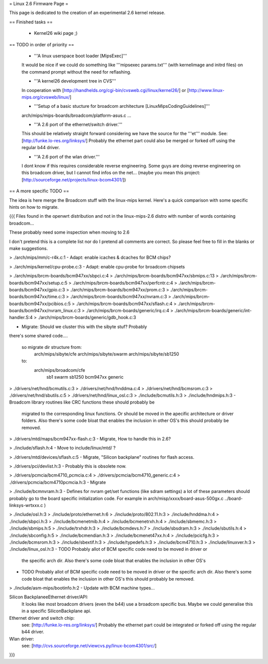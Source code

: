 = Linux 2.6 Firmware Page =

This page is dedicated to the creation of an experimental 2.6 kernel release.

== Finished tasks ==

 * Kernel26 wiki page ;)

== TODO in order of priority ==

 * '''A linux userspace boot loader [MipsExec]'''

 It would be nice if we could do something like '''mipsexec params.txt''' (with kernelimage and initrd files) on the command prompt without the need for reflashing.

 * '''A kernel26 development tree in CVS'''

 In cooperation with [http://handhelds.org/cgi-bin/cvsweb.cgi/linux/kernel26/] or [http://www.linux-mips.org/cvsweb/linux/]

 * '''Setup of a basic stucture for broadcom architecture [LinuxMipsCodingGuidelines]'''

 arch/mips/mips-boards/broadcom/platform-asus.c ...

 * '''A 2.6 port of the ethernet/switch driver.'''

 This should be relatively straight forward considering we have the source for the '''et''' module.
 See: [http://funke.lo-res.org/linksys/]
 Probably the ethernet part could also be merged or forked off using the regular b44 driver.

 * '''A 2.6 port of the wlan driver.'''

 I dont know if this requires considerable reverse engineering. Some guys are doing reverse engineering on this broadcom driver, but I cannot find infos on the net... (maybe you mean this project: [http://sourceforge.net/projects/linux-bcom4301/])

== A more specific TODO ==

The idea is here merge the Broadcom stuff with the linux-mips kernel. Here's a quick comparison with some specific hints on how to migrate.

{{{
Files found in the openwrt distribution and not in the linux-mips-2.6 distro
with number of words containing broadcom...

These probably need some inspection when moving to 2.6

I don't pretend this is a complete list nor do I pretend all comments are
correct. So please feel free to fill in the blanks or make suggestions.


> ./arch/mips/mm/c-r4k.c:1
- Adapt: enable icaches & dcaches for BCM chips?

> ./arch/mips/kernel/cpu-probe.c:3
- Adapt: enable cpu-probe for broadcom chipsets

> ./arch/mips/brcm-boards/bcm947xx/sbpci.c:4
> ./arch/mips/brcm-boards/bcm947xx/sbmips.c:13
> ./arch/mips/brcm-boards/bcm947xx/setup.c:5
> ./arch/mips/brcm-boards/bcm947xx/perfcntr.c:4
> ./arch/mips/brcm-boards/bcm947xx/gpio.c:3
> ./arch/mips/brcm-boards/bcm947xx/prom.c:3
> ./arch/mips/brcm-boards/bcm947xx/time.c:3
> ./arch/mips/brcm-boards/bcm947xx/nvram.c:3
> ./arch/mips/brcm-boards/bcm947xx/pcibios.c:5
> ./arch/mips/brcm-boards/bcm947xx/sflash.c:4
> ./arch/mips/brcm-boards/bcm947xx/nvram_linux.c:3
> ./arch/mips/brcm-boards/generic/irq.c:4
> ./arch/mips/brcm-boards/generic/int-handler.S:4
> ./arch/mips/brcm-boards/generic/gdb_hook.c:3

- Migrate: Should we cluster this with the sibyte stuf? Probably
there's some shared code....

   so migrate dir structure from:
        arch/mips/sibyte/cfe
        arch/mips/sibyte/swarm
        arch/mips/sibyte/sb1250
   to:
        arch/mips/broadcom/cfe
                           sb1
                           swarm
                           sb1250
                           bcm947xx
                           generic


> ./drivers/net/hnd/bcmutils.c:3
> ./drivers/net/hnd/hnddma.c:4
> ./drivers/net/hnd/bcmsrom.c:3
> ./drivers/net/hnd/sbutils.c:5
> ./drivers/net/hnd/linux_osl.c:3
> ./include/bcmutils.h:3
> ./include/hndmips.h:3
- Broadcom library routines like CRC functions these should probably be
 migrated to the corresponding linux functions. Or should be moved in the
 apecific architecture or driver folders.
 Also there's some code bloat that enables the inclusion in other OS's
 this should probably be removed.

> ./drivers/mtd/maps/bcm947xx-flash.c:3
- Migrate, How to handle this in 2.6?

> ./include/sflash.h:4
- Move to include/linux/mtd/ ?

> ./drivers/mtd/devices/sflash.c:5
- Migrate, "Silicon backplane" routines for flash access.

> ./drivers/pci/devlist.h:3
- Probably this is obsolete now.

> ./drivers/pcmcia/bcm4710_pcmcia.c:4
> ./drivers/pcmcia/bcm4710_generic.c:4
> ./drivers/pcmcia/bcm4710pcmcia.h:3
- Migrate

> ./include/bcmnvram.h:3
- Defines for nvram get/set functions (like sdram settings) a lot of these parameters should probably go to the board specific initialization code.
For example in arch/misp/xxxx/board-asus-500gx.c ../board-linksys-wrtxxx.c )

> ./include/osl.h:3
> ./include/proto/ethernet.h:6
> ./include/proto/802.11.h:3
> ./include/hnddma.h:4
> ./include/sbpci.h:3
> ./include/bcmenetmib.h:4
> ./include/bcmenetrxh.h:4
> ./include/sbmemc.h:3
> ./include/sbmips.h:5
> ./include/trxhdr.h:3
> ./include/bcmdevs.h:7
> ./include/sbsdram.h:3
> ./include/sbutils.h:4
> ./include/sbconfig.h:5
> ./include/bcmendian.h:3
> ./include/bcmenet47xx.h:4
> ./include/pcicfg.h:3
> ./include/bcmsrom.h:3
> ./include/sbextif.h:3
> ./include/typedefs.h:3
> ./include/bcm4710.h:3
> ./include/linuxver.h:3
> ./include/linux_osl.h:3
- TODO Probably allot of BCM specific code need to be moved in driver or
  the specific arch dir.
  Also there's some code bloat that enables the inclusion in other OS's

- TODO Probably allot of BCM specific code need to be moved in driver or
  the specific arch dir.
  Also there's some code bloat that enables the inclusion in other OS's
  this should probably be removed.

> ./include/asm-mips/bootinfo.h:2
- Update with BCM machine types...

Silicon BackplaneeEthernet driver/API:
 It looks like most broadcom drivers (even the b44) use a broadcom specific
 bus. Maybe we could generalise this in a specific SiliconBackplane api.


Ethernet driver and switch chip:
 see: [http://funke.lo-res.org/linksys/]
 Probably the ethernet part could be integrated or forked off using the regular
 b44 driver.

Wlan driver:
 see: [http://cvs.sourceforge.net/viewcvs.py/linux-bcom4301/src/]

}}}
